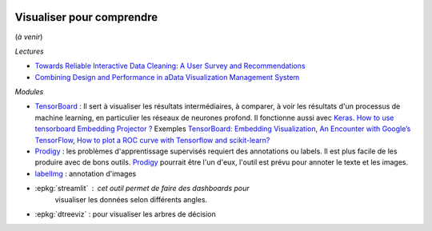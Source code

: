 
.. image:: pystat.png
    :height: 20
    :alt: Statistique
    :target: http://www.xavierdupre.fr/app/ensae_teaching_cs/helpsphinx3/td_2a_notions.html#pour-un-profil-plutot-data-scientist

Visualiser pour comprendre
++++++++++++++++++++++++++

(*à venir*)

*Lectures*

* `Towards Reliable Interactive Data Cleaning: A User Survey and Recommendations <http://sirrice.github.io/files/papers/cleaning-hilda16.pdf>`_
* `Combining Design and Performance in aData Visualization Management System <https://www.dropbox.com/s/0rdjsv7m7wbhmlk/cidr17-camera.pdf?dl=0>`_

*Modules*

* `TensorBoard <https://www.tensorflow.org/versions/r0.12/tutorials/>`_ :
  Il sert à visualiser les résultats intermédiaires, à comparer,
  à voir les résultats d'un processus
  de machine learning, en particulier les réseaux de neurones profond.
  Il fonctionne aussi avec `Keras <https://keras.io/callbacks/#tensorboard>`_.
  `How to use tensorboard Embedding Projector ?
  <http://stackoverflow.com/questions/40849116/how-to-use-tensorboard-embedding-projector/42775951>`_
  Exemples `TensorBoard: Embedding Visualization
  <http://ahogrammer.com/2016/12/01/tensorboard-embedding-visualization/>`_,
  `An Encounter with Google’s TensorFlow
  <https://esciencegroup.com/2016/01/05/an-encounter-with-googles-tensorflow/>`_,
  `How to plot a ROC curve with Tensorflow and scikit-learn?
  <http://stackoverflow.com/questions/36939328/how-to-plot-a-roc-curve-with-tensorflow-and-scikit-learn>`_
* `Prodigy <https://prodi.gy/>`_ : les problèmes d'apprentissage supervisés requiert des
  annotations ou labels. Il est plus facile de les produire avec de bons outils.
  `Prodigy <https://prodi.gy/>`_ pourrait être l'un d'eux, l'outil est prévu
  pour annoter le texte et les images.
* `labelImg <https://github.com/tzutalin/labelImg>`_ : annotation d'images
* :epkg:`streamlit` : cet outil permet de faire des dashboards pour
    visualiser les données selon différents angles.
* :epkg:`dtreeviz` : pour visualiser les arbres de décision
